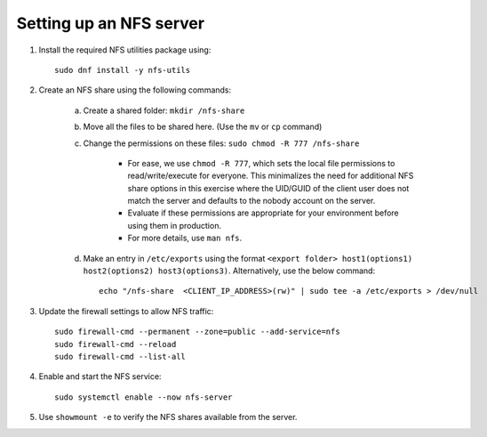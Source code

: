 Setting up an NFS server
--------------------------

1. Install the required NFS utilities package using: ::

    sudo dnf install -y nfs-utils

2. Create an NFS share using the following commands:

    a. Create a shared folder: ``mkdir /nfs-share``
    b. Move all the files to be shared here. (Use the ``mv`` or ``cp`` command)
    c. Change the permissions on these files: ``sudo chmod -R 777 /nfs-share``

        - For ease, we use ``chmod -R 777``, which sets the local file permissions to read/write/execute for everyone. This minimalizes the need for additional NFS share options in this exercise where the UID/GUID of the client user does not match the server and defaults to the nobody account on the server.

        - Evaluate if these permissions are appropriate for your environment before using them in production.

        - For more details, use ``man nfs``.

    d. Make an entry in ``/etc/exports`` using the format ``<export folder> host1(options1) host2(options2) host3(options3)``. Alternatively, use the below command: ::

            echo "/nfs-share  <CLIENT_IP_ADDRESS>(rw)" | sudo tee -a /etc/exports > /dev/null

3. Update the firewall settings to allow NFS traffic: ::

    sudo firewall-cmd --permanent --zone=public --add-service=nfs
    sudo firewall-cmd --reload
    sudo firewall-cmd --list-all

4. Enable and start the NFS service: ::

    sudo systemctl enable --now nfs-server

5. Use ``showmount -e`` to verify the NFS shares available from the server.


